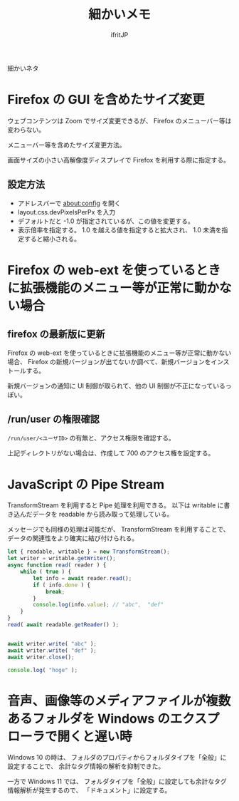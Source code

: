 #+TITLE: 細かいメモ
# -*- coding:utf-8 -*-
#+AUTHOR: ifritJP
#+STARTUP: nofold
#+OPTIONS: ^:{}

細かいネタ

* Firefox の GUI を含めたサイズ変更

ウェブコンテンツは Zoom でサイズ変更できるが、
Firefox のメニューバー等は変わらない。

メニューバー等を含めたサイズ変更方法。

画面サイズの小さい高解像度ディスプレイで Firefox を利用する際に指定する。

** 設定方法

- アドレスバーで about:config を開く
- layout.css.devPixelsPerPx を入力
- デフォルトだと -1.0 が指定されているが、この値を変更する。
- 表示倍率を指定する。 1.0 を越える値を指定すると拡大され、 1.0 未満を指定すると縮小される。


* Firefox の web-ext を使っているときに拡張機能のメニュー等が正常に動かない場合


** firefox の最新版に更新
Firefox の web-ext を使っているときに拡張機能のメニュー等が正常に動かない場合、
Firefox の新規バージョンが出てないか調べて、新規バージョンをインストールする。

新規バージョンの通知に UI 制御が取られて、他の UI 制御が不正になっているっぽい。

** /run/user の権限確認

=/run/user/<ユーザID>= の有無と、アクセス権限を確認する。

上記ディレクトリがない場合は、作成して 700 のアクセス権を設定する。

* JavaScript の Pipe Stream

TransformStream を利用すると Pipe 処理を利用できる。
以下は writable に書き込んだデータを readable から読み取って処理している。

メッセージでも同様の処理は可能だが、
TransformStream を利用することで、データの関連性をより確実に結び付けられる。

#+BEGIN_SRC js
    let { readable, writable } = new TransformStream();
    let writer = writable.getWriter();
    async function read( reader ) {
        while ( true ) {
            let info = await reader.read();
            if ( info.done ) {
                break;
            }
            console.log(info.value); // "abc",  "def"
        }
    }
    read( await readable.getReader() );


    await writer.write( "abc" );
    await writer.write( "def" );
    await writer.close();

    console.log( "hoge" );
#+END_SRC

* 音声、画像等のメディアファイルが複数あるフォルダを Windows のエクスプローラで開くと遅い時

Windows 10 の時は、
フォルダのプロパティからフォルダタイプを「全般」に設定することで、
余計なタグ情報の解析を抑制できた。

一方で Windows 11 では、
フォルダタイプを「全般」に設定しても余計なタグ情報解析が発生するので、
「ドキュメント」に設定する。
